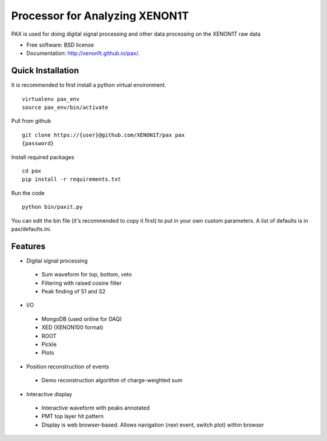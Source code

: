 ===============================
Processor for Analyzing XENON1T
===============================

PAX is used for doing digital signal processing and other data processing on the XENON1T raw data

* Free software: BSD license
* Documentation: http://xenon1t.github.io/pax/.

Quick Installation
------------------

It is recommended to first install a python virtual environment. ::
    
        virtualenv pax_env
        source pax_env/bin/activate
  
Pull from github ::

        git clone https://{user}@github.com/XENON1T/pax pax
        {password}

Install required packages ::

        cd pax
        pip install -r requirements.txt

Run the code ::

        python bin/paxit.py
  
You can edit the bin file (it's recommended to copy it first) to put in your own custom parameters. A list of defaults is in pax/defaults.ini.

Features
--------

* Digital signal processing
 * Sum waveform for top, bottom, veto
 * Filtering with raised cosine filter
 * Peak finding of S1 and S2
* I/O
 * MongoDB (used online for DAQ)
 * XED (XENON100 format)
 * ROOT
 * Pickle
 * Plots
* Position reconstruction of events
 * Demo reconstruction algorithm of charge-weighted sum
* Interactive display
 * Interactive waveform with peaks annotated
 * PMT top layer hit pattern
 * Display is web browser-based. Allows navigation (next event, switch plot) within browser
